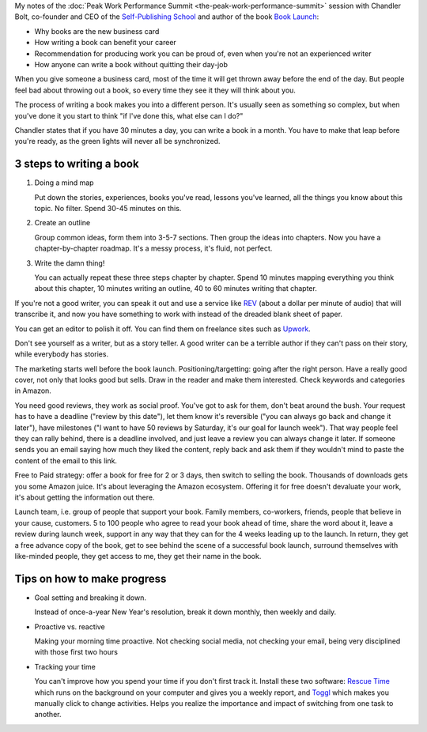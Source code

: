 .. title: How Self-Publishing a Book Can Transform Your Career - Chandler Bolt
.. slug: how-self-publishing-a-book-can-transform-your-career-chandler-bolt
.. date: 2016-03-17 07:20:48 UTC+01:00
.. tags: peak work performance summit,growth,chandler bolt,book,self publishing
.. category:
.. link:
.. description:
.. type: text

My notes of the :doc:`Peak Work Performance Summit <the-peak-work-performance-summit>` session with Chandler Bolt, co-founder and CEO of the `Self-Publishing School <http://self-publishingschool.com/>`_ and author of the book `Book Launch <http://www.amazon.com/gp/product/B00SJON2MW>`_:

* Why books are the new business card

* How writing a book can benefit your career

* Recommendation for producing work you can be proud of, even when you're not an experienced writer

* How anyone can write a book without quitting their day-job

.. TEASER_END

When you give someone a business card, most of the time it will get thrown away before the end of the day. But people feel bad about throwing out a book, so every time they see it they will think about you.

The process of writing a book makes you into a different person. It's usually seen as something so complex, but when you've done it you start to think "if I've done this, what else can I do?"

Chandler states that if you have 30 minutes a day, you can write a book in a month. You have to make that leap before you're ready, as the green lights will never all be synchronized.

3 steps to writing a book
=========================

1. Doing a mind map

   Put down the stories, experiences, books you've read, lessons you've learned, all the things you know about this topic. No filter. Spend 30-45 minutes on this.

2. Create an outline

   Group common ideas, form them into 3-5-7 sections. Then group the ideas into chapters. Now you have a chapter-by-chapter roadmap. It's a messy process, it's fluid, not perfect.

3. Write the damn thing!

   You can actually repeat these three steps chapter by chapter. Spend 10 minutes mapping everything you think about this chapter, 10 minutes writing an outline, 40 to 60 minutes writing that chapter.

If you're not a good writer, you can speak it out and use a service like `REV <https://www.rev.com/>`_ (about a dollar per minute of audio) that will transcribe it, and now you have something to work with instead of the dreaded blank sheet of paper.

You can get an editor to polish it off. You can find them on freelance sites such as `Upwork <https://www.upwork.com/>`_.

Don't see yourself as a writer, but as a story teller. A good writer can be a terrible author if they can't pass on their story, while everybody has stories.

The marketing starts well before the book launch. Positioning/targetting: going after the right person. Have a really good cover, not only that looks good but sells. Draw in the reader and make them interested. Check keywords and categories in Amazon.

You need good reviews, they work as social proof. You've got to ask for them, don't beat around the bush. Your request has to have a deadline ("review by this date"), let them know it's reversible ("you can always go back and change it later"), have milestones ("I want to have 50 reviews by Saturday, it's our goal for launch week"). That way people feel they can rally behind, there is a deadline involved, and just leave a review you can always change it later. If someone sends you an email saying how much they liked the content, reply back and ask them if they wouldn't mind to paste the content of the email to this link.

Free to Paid strategy: offer a book for free for 2 or 3 days, then switch to selling the book. Thousands of downloads gets you some Amazon juice. It's about leveraging the Amazon ecosystem. Offering it for free doesn't devaluate your work, it's about getting the information out there.

Launch team, i.e. group of people that support your book. Family members, co-workers, friends, people that believe in your cause, customers. 5 to 100 people who agree to read your book ahead of time, share the word about it, leave a review during launch week, support in any way that they can for the 4 weeks leading up to the launch. In return, they get a free advance copy of the book, get to see behind the scene of a successful book launch, surround themselves with like-minded people, they get access to me, they get their name in the book.

Tips on how to make progress
============================

* Goal setting and breaking it down.

  Instead of once-a-year New Year's resolution, break it down monthly, then weekly and daily.

* Proactive vs. reactive

  Making your morning time proactive. Not checking social media, not checking your email, being very disciplined with those first two hours

* Tracking your time

  You can't improve how you spend your time if you don't first track it. Install these two software: `Rescue Time <https://www.rescuetime.com/>`_ which runs on the background on your computer and gives you a weekly report, and `Toggl <https://www.toggl.com/>`_ which makes you manually click to change activities. Helps you realize the importance and impact of switching from one task to another.
